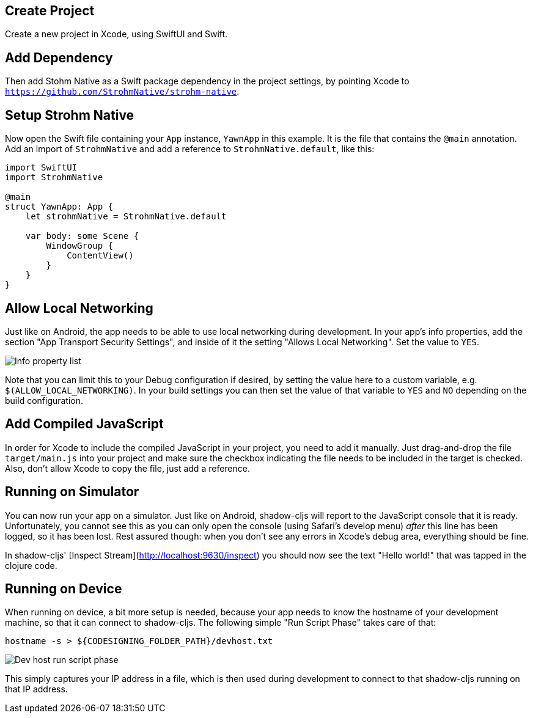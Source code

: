 == Create Project

Create a new project in Xcode, using SwiftUI and Swift.

== Add Dependency

Then add Stohm Native as a Swift package dependency in the project settings, by
pointing Xcode to `https://github.com/StrohmNative/strohm-native`.

== Setup Strohm Native

Now open the Swift file containing your `App` instance, `YawnApp` in this
example. It is the file that contains the `@main` annotation. Add an import of
`StrohmNative` and add a reference to `StrohmNative.default`, like this:

```swift
import SwiftUI
import StrohmNative

@main
struct YawnApp: App {
    let strohmNative = StrohmNative.default

    var body: some Scene {
        WindowGroup {
            ContentView()
        }
    }
}
```

== Allow Local Networking

Just like on Android, the app needs to be able to use local networking during
development. In your app's info properties, add the section "App Transport
Security Settings", and inside of it the setting "Allows Local Networking". Set
the value to `YES`.

image::info_plist.png[alt="Info property list"]

Note that you can limit this to your Debug configuration if desired, by setting
the value here to a custom variable, e.g. `$(ALLOW_LOCAL_NETWORKING)`. In your
build settings you can then set the value of that variable to `YES` and `NO`
depending on the build configuration.

== Add Compiled JavaScript

In order for Xcode to include the compiled JavaScript in your project, you need
to add it manually. Just drag-and-drop the file `target/main.js` into your
project and make sure the checkbox indicating the file needs to be included in
the target is checked. Also, don't allow Xcode to copy the file, just add a
reference.

== Running on Simulator

You can now run your app on a simulator. Just like on Android, shadow-cljs will
report to the JavaScript console that it is ready. Unfortunately, you cannot see
this as you can only open the console (using Safari's develop menu) _after_ this
line has been logged, so it has been lost. Rest assured though: when you don't
see any errors in Xcode's debug area, everything should be fine.

In shadow-cljs' [Inspect Stream](http://localhost:9630/inspect) you should now
see the text "Hello world!" that was tapped in the clojure code.

== Running on Device

When running on device, a bit more setup is needed, because your app needs to
know the hostname of your development machine, so that it can connect to
shadow-cljs. The following simple "Run Script Phase" takes care of that:

```bash
hostname -s > ${CODESIGNING_FOLDER_PATH}/devhost.txt
```

image::devhost.png[alt="Dev host run script phase"]

This simply captures your IP address in a file, which is then used during
development to connect to that shadow-cljs running on that IP address.
